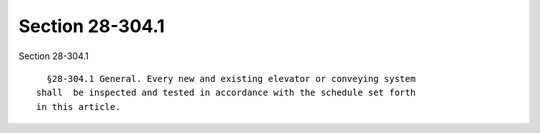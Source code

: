 Section 28-304.1
================

Section 28-304.1 ::    
        
     
        §28-304.1 General. Every new and existing elevator or conveying system
      shall  be inspected and tested in accordance with the schedule set forth
      in this article.
    
    
    
    
    
    
    